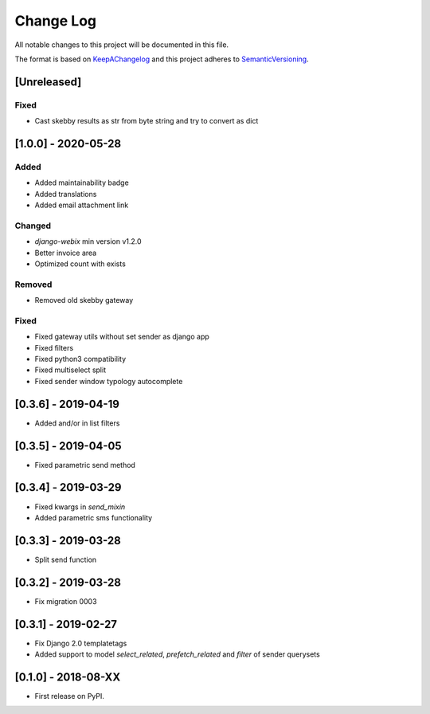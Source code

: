 .. :changelog:

.. _KeepAChangelog: http://keepachangelog.com/
.. _SemanticVersioning: http://semver.org/

Change Log
----------

All notable changes to this project will be documented in this file.

The format is based on KeepAChangelog_ and this project adheres to SemanticVersioning_.


[Unreleased]
++++++++++++

Fixed
~~~~~~~
* Cast skebby results as str from byte string and try to convert as dict


[1.0.0] - 2020-05-28
++++++++++++++++++++

Added
~~~~~
* Added maintainability badge
* Added translations
* Added email attachment link

Changed
~~~~~~~
* `django-webix` min version v1.2.0
* Better invoice area
* Optimized count with exists

Removed
~~~~~~~
* Removed old skebby gateway

Fixed
~~~~~
* Fixed gateway utils without set sender as django app
* Fixed filters
* Fixed python3 compatibility
* Fixed multiselect split
* Fixed sender window typology autocomplete


[0.3.6] - 2019-04-19
++++++++++++++++++++

* Added and/or in list filters


[0.3.5] - 2019-04-05
++++++++++++++++++++

* Fixed parametric send method


[0.3.4] - 2019-03-29
++++++++++++++++++++

* Fixed kwargs in `send_mixin`
* Added parametric sms functionality


[0.3.3] - 2019-03-28
++++++++++++++++++++

* Split send function


[0.3.2] - 2019-03-28
++++++++++++++++++++

* Fix migration 0003


[0.3.1] - 2019-02-27
++++++++++++++++++++

* Fix Django 2.0 templatetags
* Added support to model `select_related`, `prefetch_related` and `filter` of sender querysets


[0.1.0] - 2018-08-XX
++++++++++++++++++++

* First release on PyPI.
